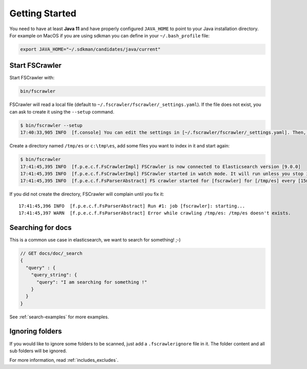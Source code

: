 Getting Started
---------------

You need to have at least **Java 11** and have properly configured
``JAVA_HOME`` to point to your Java installation directory. For example
on MacOS if you are using sdkman you can define in your ``~/.bash_profile`` file:

.. code:: sh

   export JAVA_HOME="~/.sdkman/candidates/java/current"


Start FSCrawler
^^^^^^^^^^^^^^^

Start FSCrawler with:

.. code:: sh

   bin/fscrawler

FSCrawler will read a local file (default to ``~/.fscrawler/fscrawler/_settings.yaml``). If the file does not exist,
you can ask to create it using the ``--setup`` command.

.. code:: sh

   $ bin/fscrawler --setup
   17:40:33,905 INFO  [f.console] You can edit the settings in [~/.fscrawler/fscrawler/_settings.yaml]. Then, you can run again fscrawler without the --setup option.

Create a directory named ``/tmp/es`` or ``c:\tmp\es``, add some files
you want to index in it and start again:

.. code:: sh

   $ bin/fscrawler
   17:41:45,395 INFO  [f.p.e.c.f.FsCrawlerImpl] FSCrawler is now connected to Elasticsearch version [9.0.0]
   17:41:45,395 INFO  [f.p.e.c.f.FsCrawlerImpl] FSCrawler started in watch mode. It will run unless you stop it with CTRL+C.
   17:41:45,395 INFO  [f.p.e.c.f.FsParserAbstract] FS crawler started for [fscrawler] for [/tmp/es] every [15m]

If you did not create the directory, FSCrawler will complain until you fix it:

::

   17:41:45,396 INFO  [f.p.e.c.f.FsParserAbstract] Run #1: job [fscrawler]: starting...
   17:41:45,397 WARN  [f.p.e.c.f.FsParserAbstract] Error while crawling /tmp/es: /tmp/es doesn't exists.

Searching for docs
^^^^^^^^^^^^^^^^^^

This is a common use case in elasticsearch, we want to search for
something! ;-)

.. code:: json

   // GET docs/doc/_search
   {
     "query" : {
       "query_string": {
         "query": "I am searching for something !"
       }
     }
   }

See :ref:`search-examples` for more examples.

Ignoring folders
^^^^^^^^^^^^^^^^

If you would like to ignore some folders to be scanned, just add a ``.fscrawlerignore`` file in it.
The folder content and all sub folders will be ignored.

For more information, read :ref:`includes_excludes`.

